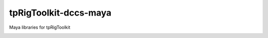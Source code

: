 tpRigToolkit-dccs-maya
============================================================

Maya libraries for tpRigToolkit

.. image:: https://travis-ci.com/tpRigToolkit/tpRigToolkit-dccs-maya.svg?branch=master&kill_cache=1
    :target: https://travis-ci.com/tpRigToolkit/tpRigToolkit-dccs-maya

.. image:: https://coveralls.io/repos/github/tpRigToolkit/tpRigToolkit-dccs-maya/badge.svg?branch=master&kill_cache=1
    :target: https://coveralls.io/github/tpRigToolkit/tpRigToolkit-dccs-maya?branch=master

.. image:: https://img.shields.io/badge/docs-sphinx-orange
    :target: https://tpRigToolkit.github.io/tpRigToolkit-dccs-maya/

.. image:: https://img.shields.io/github/license/tpRigToolkit/tpRigToolkit-dccs-maya
    :target: https://github.com/tpRigToolkit/tpRigToolkit-dccs-maya/blob/master/LICENSE

.. image:: https://img.shields.io/pypi/v/tpRigToolkit-dccs-maya?branch=master&kill_cache=1
    :target: https://pypi.org/project/tpRigToolkit-dccs-maya/

.. image:: https://img.shields.io/badge/code_style-pep8-blue
    :target: https://www.python.org/dev/peps/pep-0008/